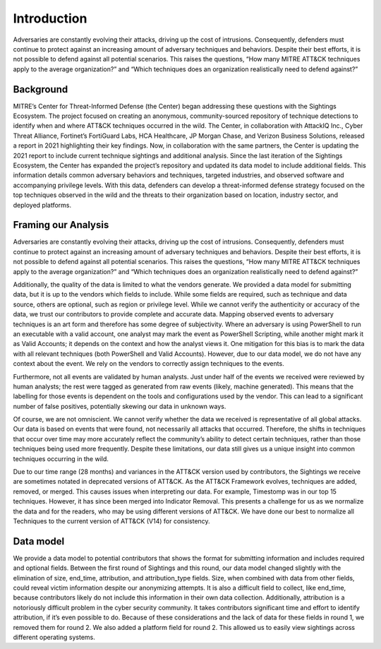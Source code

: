 Introduction
=============
Adversaries are constantly evolving their attacks, driving up the cost of intrusions. Consequently, defenders must continue to protect against an increasing amount of adversary techniques and behaviors. Despite their best efforts, it is not possible to defend against all potential scenarios. This raises the questions, “How many MITRE ATT&CK techniques apply to the average organization?” and “Which techniques does an organization realistically need to defend against?”

Background
----------

..  TODO Add any chapters you wish as separate *.rst files that are referenced in the
    index.rst. This file can contain an introduction if you want, or delete it and
    create other chapters.


MITRE’s Center for Threat-Informed Defense (the Center) began addressing these questions with the Sightings Ecosystem. The project focused on creating an anonymous, community-sourced repository of technique detections to identify when and where ATT&CK techniques occurred in the wild. The Center, in collaboration with AttackIQ Inc., Cyber Threat Alliance, Fortinet’s FortiGuard Labs, HCA Healthcare, JP Morgan Chase, and Verizon Business Solutions, released a report in 2021 highlighting their key findings. Now, in collaboration with the same partners, the Center is updating the 2021 report to include current technique sightings and additional analysis. Since the last iteration of the Sightings Ecosystem, the Center has expanded the project’s repository and updated its data model to include additional fields. This information details common adversary behaviors and techniques, targeted industries, and observed software and accompanying privilege levels. With this data, defenders can develop a threat-informed defense strategy focused on the top techniques observed in the wild and the threats to their organization based on location, industry sector, and deployed platforms.

Framing our Analysis
---------------------

Adversaries are constantly evolving their attacks, driving up the cost of intrusions. Consequently, defenders must continue to protect against an increasing amount of adversary techniques and behaviors. Despite their best efforts, it is not possible to defend against all potential scenarios. This raises the questions, “How many MITRE ATT&CK techniques apply to the average organization?” and “Which techniques does an organization realistically need to defend against?”

Additionally, the quality of the data is limited to what the vendors generate. We provided a data model for submitting data, but it is up to the vendors which fields to include. While some fields are required, such as technique and data source, others are optional, such as region or privilege level. While we cannot verify the authenticity or accuracy of the data, we trust our contributors to provide complete and accurate data. Mapping observed events to adversary techniques is an art form and therefore has some degree of subjectivity. Where an adversary is using PowerShell to run an executable with a valid account, one analyst may mark the event as PowerShell Scripting, while another might mark it as Valid Accounts; it depends on the context and how the analyst views it. One mitigation for this bias is to mark the data with all relevant techniques (both PowerShell and Valid Accounts). However, due to our data model, we do not have any context about the event. We rely on the vendors to correctly assign techniques to the events. 

Furthermore, not all events are validated by human analysts. Just under half of the events we received were reviewed by human analysts; the rest were tagged as generated from raw events (likely, machine generated). This means that the labelling for those events is dependent on the tools and configurations used by the vendor. This can lead to a significant number of false positives, potentially skewing our data in unknown ways.

Of course, we are not omniscient. We cannot verify whether the data we received is representative of all global attacks. Our data is based on events that were found, not necessarily all attacks that occurred. Therefore, the shifts in techniques that occur over time may more accurately reflect the community’s ability to detect certain techniques, rather than those techniques being used more frequently. Despite these limitations, our data still gives us a unique insight into common techniques occurring in the wild.

Due to our time range (28 months) and variances in the ATT&CK version used by contributors, the Sightings we receive are sometimes notated in deprecated versions of ATT&CK. As the ATT&CK Framework evolves, techniques are added, removed, or merged. This causes issues when interpreting our data. For example, Timestomp was in our top 15 techniques. However, it has since been merged into Indicator Removal. This presents a challenge for us as we normalize the data and for the readers, who may be using different versions of ATT&CK. We have done our best to normalize all Techniques to the current version of ATT&CK (V14) for consistency.

Data model
----------

We provide a data model to potential contributors that shows the format for submitting information and includes required and optional fields. Between the first round of Sightings and this round, our data model changed slightly with the elimination of size, end_time, attribution, and attribution_type fields. Size, when combined with data from other fields, could reveal victim information despite our anonymizing attempts. It is also a difficult field to collect, like end_time, because contributors likely do not include this information in their own data collection. Additionally, attribution is a notoriously difficult problem in the cyber security community. It takes contributors significant time and effort to identify attribution, if it’s even possible to do. Because of these considerations and the lack of data for these fields in round 1, we removed them for round 2. We also added a platform field for round 2. This allowed us to easily view sightings across different operating systems.
